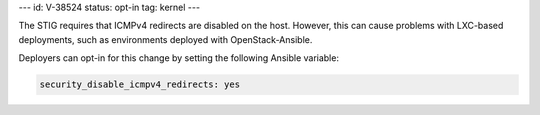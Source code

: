 ---
id: V-38524
status: opt-in
tag: kernel
---

The STIG requires that ICMPv4 redirects are disabled on the host. However, this
can cause problems with LXC-based deployments, such as environments deployed
with OpenStack-Ansible.

Deployers can opt-in for this change by setting the following Ansible variable:

.. code-block:: yaml

   security_disable_icmpv4_redirects: yes
